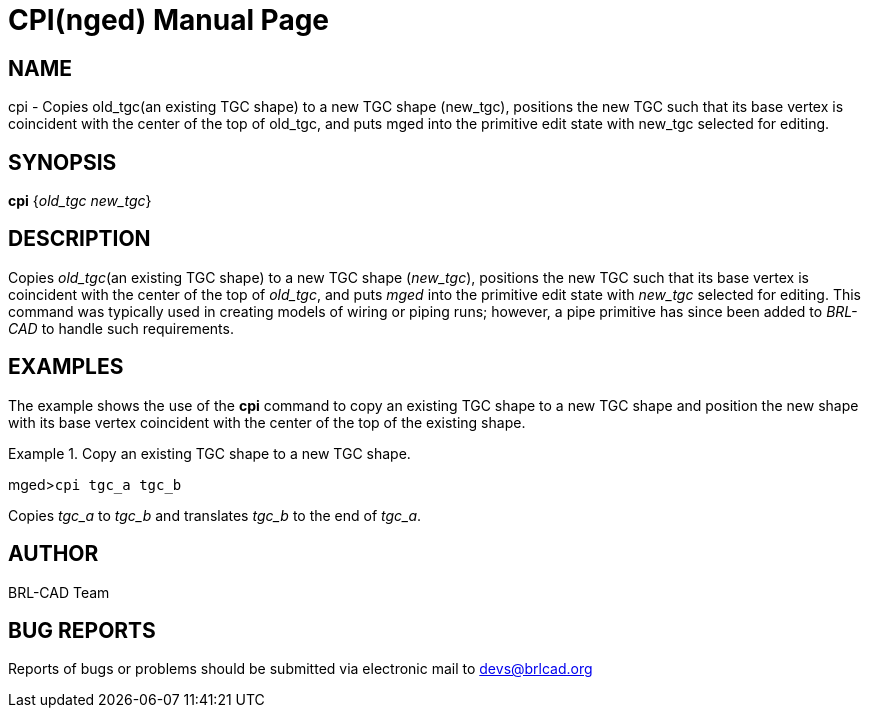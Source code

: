 = CPI(nged)
BRL-CAD Team
:doctype: manpage
:man manual: BRL-CAD User Commands
:man source: BRL-CAD
:page-layout: base

== NAME

cpi - 
      Copies old_tgc(an existing TGC shape) to a new TGC shape
      (new_tgc), positions the new TGC such that its base vertex
      is coincident with the center of the top of old_tgc, and
      puts mged into the primitive edit state with
      new_tgc selected for editing.
    

== SYNOPSIS

*cpi* {_old_tgc new_tgc_}

== DESCRIPTION

Copies __old_tgc__(an existing TGC shape) to a new TGC shape (__new_tgc__), positions the new TGC such that its base vertex is coincident with the center of the top of __old_tgc__, and puts _mged_ into the primitive edit state with _new_tgc_ selected for editing.  This command was typically used in creating models of wiring or piping runs; however, a pipe primitive has since been added to _BRL-CAD_ to handle such requirements. 

== EXAMPLES

The example shows the use of the [cmd]*cpi* command to copy an existing TGC shape to a new TGC shape and position the new shape with its base vertex coincident with the center of the top of the existing shape. 

.Copy an existing TGC shape to a new TGC shape.
====
[prompt]#mged>#[ui]`cpi tgc_a tgc_b`

Copies _tgc_a_ to _tgc_b_ and translates _tgc_b_ to the end of __tgc_a__. 
====

== AUTHOR

BRL-CAD Team

== BUG REPORTS

Reports of bugs or problems should be submitted via electronic mail to mailto:devs@brlcad.org[]